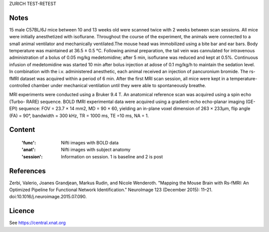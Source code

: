 ZURICH TEST-RETEST


Notes
-----
15 male C57BL/6J mice between 10 and 13 weeks old were scanned twice with 2
weeks between scan sessions. All mice were initially
anesthetized with isoflurane.
Throughout the course of the experiment, the animals were connected
to a small animal ventilator and mechanically
ventilated.The mouse head was immobilized using a bite bar and ear bars. Body
temperature was maintained at 36.5 ± 0.5 °C.
Following animal preparation,
the tail vein was cannulated for intravenous administration of a bolus of
0.05 mg/kg medetomidine; after 5 min, isoflurane was reduced and kept at 0.5%.
Continuous infusion of medetomidine was started 10 min after bolus injection at
adose of 0.1 mg/kg/h to maintain the sedation level. In combination
with the i.v. administered anesthetic, each animal received an injection
of pancuronium bromide.
The rs-fMRI dataset was acquired within a period of 6 min. After the
first MRI scan session, all mice were kept in a temperature-controlled chamber
under mechanical ventilation until they were able to spontaneously breathe.

MRI experiments were conducted using a Bruker 9.4 T.
An anatomical reference scan was acquired using a spin echo (Turbo-
RARE) sequence. BOLD fMRI experimental data were acquired using a gradient-echo
echo-planar imaging (GE-EPI) sequence: FOV = 23.7 × 14 mm2,
MD = 90 × 60, yielding an in-plane voxel dimension of 263 × 233μm,
flip angle (FA) = 90°, bandwidth = 300 kHz, TR = 1000 ms, TE =10 ms, NA = 1.


Content
-------
    :'func': Nifti images with BOLD data
    :'anat': Nifti images with subject anatomy
    :'session': Information on session. 1 is baseline and 2 is post


References
----------
Zerbi, Valerio, Joanes Grandjean, Markus Rudin, and Nicole Wenderoth. 
"Mapping the Mouse Brain with Rs-fMRI: An Optimized Pipeline for Functional
Network Identification." NeuroImage 123 (December 2015): 11–21.
doi:10.1016/j.neuroimage.2015.07.090.


Licence
----------
See https://central.xnat.org
